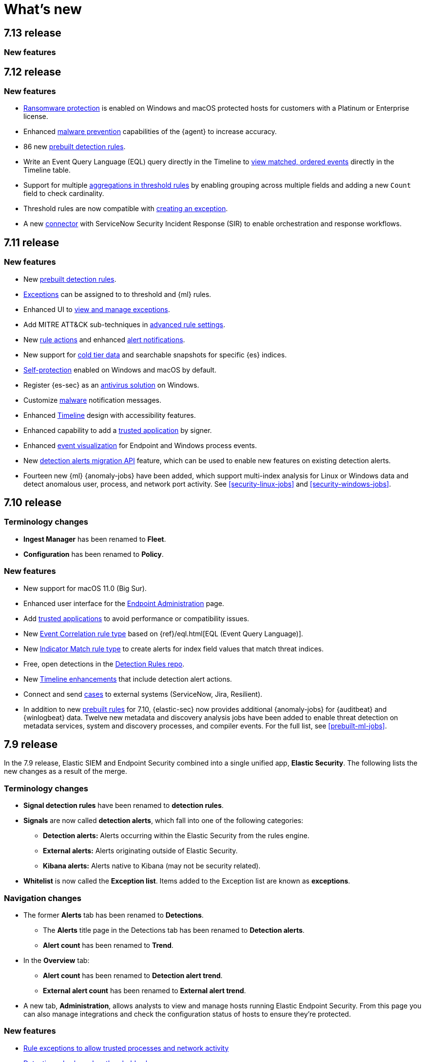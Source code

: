 [[whats-new]]
[chapter]
= What's new

[discrete]
[[sec-7.13-release]]
== 7.13 release

[discrete]
[[sec-enhancements-7.13]]
=== New features



[discrete]
[[sec-7.12-release]]
== 7.12 release

[discrete]
[[sec-enhancements-7.12]]
=== New features

* <<ransomware-prevention, Ransomware protection>> is enabled on Windows and macOS protected hosts for customers with a Platinum or Enterprise license.
* Enhanced <<malware-prevention, malware prevention>> capabilities of the {agent} to increase accuracy.
* 86 new <<prebuilt-rules, prebuilt detection rules>>.
* Write an Event Query Language (EQL) query directly in the Timeline to <<filter-with-eql, view matched, ordered events>> directly in the Timeline table.
* Support for multiple <<create-threshold-rule, aggregations in threshold rules>> by enabling grouping across multiple fields and adding a new `Count` field to check cardinality.
* Threshold rules are now compatible with <<detection-rule-exceptions, creating an exception>>.
* A new <<cases-ui-integrations, connector>> with ServiceNow Security Incident Response (SIR) to enable orchestration and response workflows.


[discrete]
[[sec-7.11-release]]
== 7.11 release

[discrete]
[[sec-enhancements-7.11]]
=== New features

* New <<prebuilt-rules, prebuilt detection rules>>.
* <<detections-ui-exceptions, Exceptions>> can be assigned to to threshold and {ml} rules.
* Enhanced UI to <<manage-exceptions, view and manage exceptions>>.
* Add MITRE ATT&CK sub-techniques in <<rule-ui-advanced-params, advanced rule settings>>.
* New <<rule-notifications, rule actions>> and enhanced <<rule-action-variables, alert notifications>>.
* New support for <<cold-tier-detections, cold tier data>> and searchable snapshots for specific {es} indices.
* <<self-protection, Self-protection>> enabled on Windows and macOS by default.
* Register {es-sec} as an <<register-as-antivirus, antivirus solution>> on Windows.
* Customize <<malware-protection, malware>> notification messages.
* Enhanced <<timelines-ui, Timeline>> design with accessibility features.
* Enhanced capability to add a <<trusted-apps-ov, trusted application>> by signer.
* Enhanced <<visual-event-analyzer, event visualization>> for Endpoint and Windows process events.
* New <<signals-migration-api, detection alerts migration API>> feature, which can be used to enable new features on existing detection alerts.
* Fourteen new {ml} {anomaly-jobs} have been added, which support multi-index analysis for Linux or Windows data and detect anomalous user, process, and network port activity. See <<security-linux-jobs>> and <<security-windows-jobs>>.

[discrete]
[[sec-7.10-release]]
== 7.10 release

[discrete]
[[sec-7.10-term-changes]]
=== Terminology changes

* *Ingest Manager* has been renamed to *Fleet*.
* *Configuration* has been renamed to *Policy*.

[discrete]
[[enhancements-7.10]]
=== New features
* New support for macOS 11.0 (Big Sur).
* Enhanced user interface for the <<admin-page-ov, Endpoint Administration>> page.
* Add <<trusted-apps-ov, trusted applications>> to avoid performance or compatibility issues.
* New <<create-eql-rule, Event Correlation rule type>> based on {ref}/eql.html[EQL (Event Query Language)].
* New <<create-indicator-rule, Indicator Match rule type>> to create alerts for index field values that match threat indices.
* Free, open detections in the https://github.com/elastic/detection-rules#detection-rules[Detection Rules repo].
* New <<timelines-ui, Timeline enhancements>> that include detection alert actions.
* Connect and send <<cases-overview, cases>> to external systems (ServiceNow, Jira, Resilient).
* In addition to new <<prebuilt-rules, prebuilt rules>> for 7.10, {elastic-sec} now provides additional {anomaly-jobs} for {auditbeat} and
{winlogbeat} data. Twelve new metadata and discovery analysis jobs have been
added to enable threat detection on metadata services, system and discovery
processes, and compiler events. For the full list, see <<prebuilt-ml-jobs>>.

[discrete]
[[sec-7.9-release]]
== 7.9 release

In the 7.9 release, Elastic SIEM and Endpoint Security combined into a single unified app, *Elastic Security*. The following lists the new changes as a result of the merge.

[discrete]
[[sec-terminology-changes]]
=== Terminology changes

* *Signal detection rules* have been renamed to *detection rules*.
* *Signals* are now called *detection alerts*, which fall into one of the
following categories:
** *Detection alerts:* Alerts occurring within the Elastic Security from the
rules engine.
** *External alerts:* Alerts originating outside of Elastic Security.
** *Kibana alerts:* Alerts native to Kibana (may not be security related).
* *Whitelist* is now called the *Exception list*. Items added to the Exception
list are known as *exceptions*.

[discrete]
[[sec-nav-changes]]
=== Navigation changes

* The former *Alerts* tab has been renamed to *Detections*.
** The *Alerts* title page in the Detections tab has been renamed to *Detection
alerts*.
** *Alert count* has been renamed to *Trend*.
* In the *Overview* tab:
** *Alert count* has been renamed to *Detection alert trend*.
** *External alert count* has been renamed to *External alert trend*.
* A new tab, *Administration*, allows analysts to view and manage hosts running
Elastic Endpoint Security. From this page you can also manage integrations and
check the configuration status of hosts to ensure they're protected.

[discrete]
[[enhancements-7.9]]
=== New features

* <<detections-ui-exceptions, Rule exceptions to allow trusted processes and network activity>>
* <<rules-ui-create, Detection rules based on threshold values>>
* <<install-endpoint, Integration with the endpoint security agent>>
* <<timeline-templates-ui, Timeline templates>>
* <<cases-ui-integrations, IBM Resilient integration with Cases>>
* Persistence for all UI table customizations
